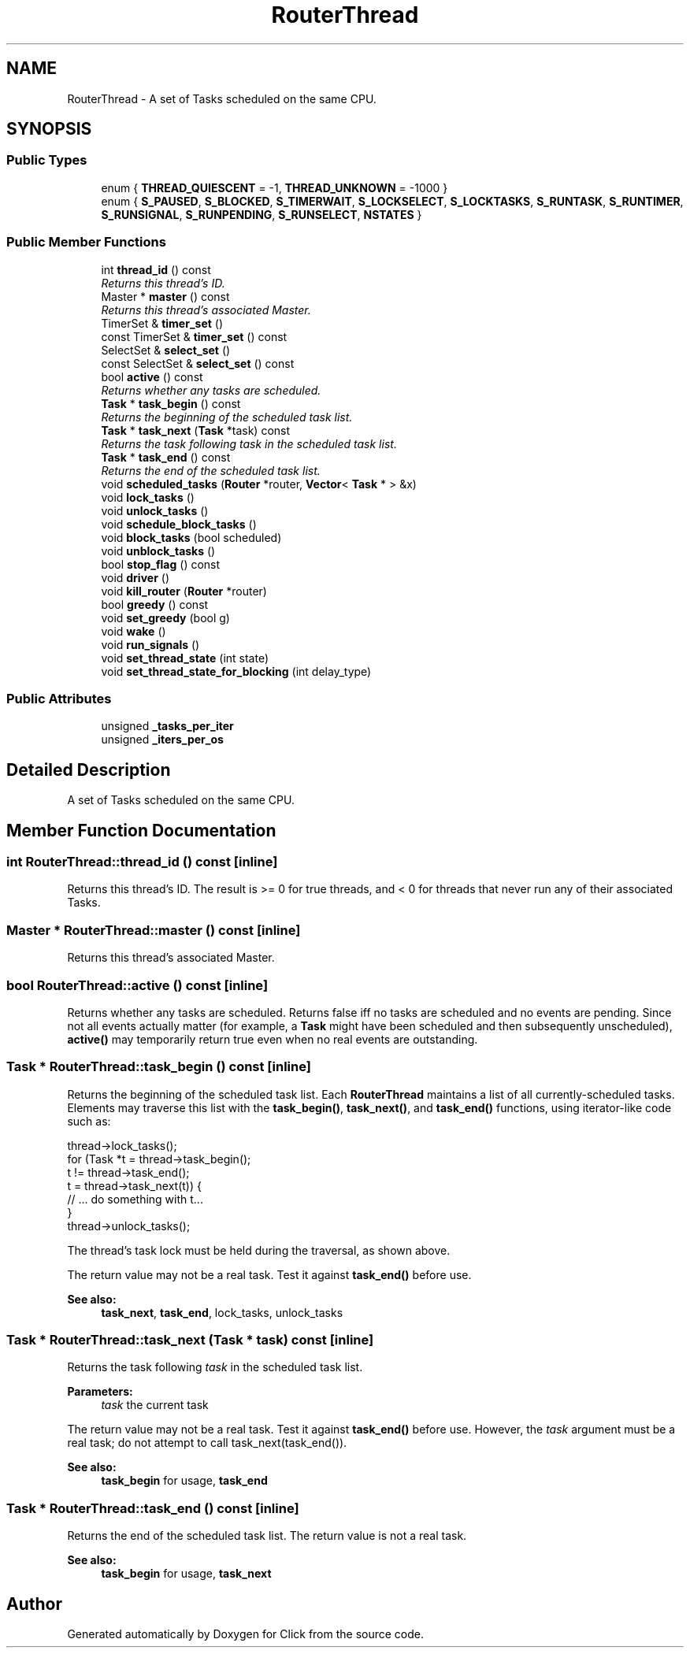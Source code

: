 .TH "RouterThread" 3 "Thu Oct 12 2017" "Click" \" -*- nroff -*-
.ad l
.nh
.SH NAME
RouterThread \- A set of Tasks scheduled on the same CPU\&.  

.SH SYNOPSIS
.br
.PP
.SS "Public Types"

.in +1c
.ti -1c
.RI "enum { \fBTHREAD_QUIESCENT\fP = -1, \fBTHREAD_UNKNOWN\fP = -1000 }"
.br
.ti -1c
.RI "enum { \fBS_PAUSED\fP, \fBS_BLOCKED\fP, \fBS_TIMERWAIT\fP, \fBS_LOCKSELECT\fP, \fBS_LOCKTASKS\fP, \fBS_RUNTASK\fP, \fBS_RUNTIMER\fP, \fBS_RUNSIGNAL\fP, \fBS_RUNPENDING\fP, \fBS_RUNSELECT\fP, \fBNSTATES\fP }"
.br
.in -1c
.SS "Public Member Functions"

.in +1c
.ti -1c
.RI "int \fBthread_id\fP () const "
.br
.RI "\fIReturns this thread's ID\&. \fP"
.ti -1c
.RI "Master * \fBmaster\fP () const "
.br
.RI "\fIReturns this thread's associated Master\&. \fP"
.ti -1c
.RI "TimerSet & \fBtimer_set\fP ()"
.br
.ti -1c
.RI "const TimerSet & \fBtimer_set\fP () const "
.br
.ti -1c
.RI "SelectSet & \fBselect_set\fP ()"
.br
.ti -1c
.RI "const SelectSet & \fBselect_set\fP () const "
.br
.ti -1c
.RI "bool \fBactive\fP () const "
.br
.RI "\fIReturns whether any tasks are scheduled\&. \fP"
.ti -1c
.RI "\fBTask\fP * \fBtask_begin\fP () const "
.br
.RI "\fIReturns the beginning of the scheduled task list\&. \fP"
.ti -1c
.RI "\fBTask\fP * \fBtask_next\fP (\fBTask\fP *task) const "
.br
.RI "\fIReturns the task following \fItask\fP in the scheduled task list\&. \fP"
.ti -1c
.RI "\fBTask\fP * \fBtask_end\fP () const "
.br
.RI "\fIReturns the end of the scheduled task list\&. \fP"
.ti -1c
.RI "void \fBscheduled_tasks\fP (\fBRouter\fP *router, \fBVector\fP< \fBTask\fP * > &x)"
.br
.ti -1c
.RI "void \fBlock_tasks\fP ()"
.br
.ti -1c
.RI "void \fBunlock_tasks\fP ()"
.br
.ti -1c
.RI "void \fBschedule_block_tasks\fP ()"
.br
.ti -1c
.RI "void \fBblock_tasks\fP (bool scheduled)"
.br
.ti -1c
.RI "void \fBunblock_tasks\fP ()"
.br
.ti -1c
.RI "bool \fBstop_flag\fP () const "
.br
.ti -1c
.RI "void \fBdriver\fP ()"
.br
.ti -1c
.RI "void \fBkill_router\fP (\fBRouter\fP *router)"
.br
.ti -1c
.RI "bool \fBgreedy\fP () const "
.br
.ti -1c
.RI "void \fBset_greedy\fP (bool g)"
.br
.ti -1c
.RI "void \fBwake\fP ()"
.br
.ti -1c
.RI "void \fBrun_signals\fP ()"
.br
.ti -1c
.RI "void \fBset_thread_state\fP (int state)"
.br
.ti -1c
.RI "void \fBset_thread_state_for_blocking\fP (int delay_type)"
.br
.in -1c
.SS "Public Attributes"

.in +1c
.ti -1c
.RI "unsigned \fB_tasks_per_iter\fP"
.br
.ti -1c
.RI "unsigned \fB_iters_per_os\fP"
.br
.in -1c
.SH "Detailed Description"
.PP 
A set of Tasks scheduled on the same CPU\&. 
.SH "Member Function Documentation"
.PP 
.SS "int RouterThread::thread_id () const\fC [inline]\fP"

.PP
Returns this thread's ID\&. The result is >= 0 for true threads, and < 0 for threads that never run any of their associated Tasks\&. 
.SS "Master * RouterThread::master () const\fC [inline]\fP"

.PP
Returns this thread's associated Master\&. 
.SS "bool RouterThread::active () const\fC [inline]\fP"

.PP
Returns whether any tasks are scheduled\&. Returns false iff no tasks are scheduled and no events are pending\&. Since not all events actually matter (for example, a \fBTask\fP might have been scheduled and then subsequently unscheduled), \fBactive()\fP may temporarily return true even when no real events are outstanding\&. 
.SS "\fBTask\fP * RouterThread::task_begin () const\fC [inline]\fP"

.PP
Returns the beginning of the scheduled task list\&. Each \fBRouterThread\fP maintains a list of all currently-scheduled tasks\&. Elements may traverse this list with the \fBtask_begin()\fP, \fBtask_next()\fP, and \fBtask_end()\fP functions, using iterator-like code such as:
.PP
.PP
.nf
thread->lock_tasks();
for (Task *t = thread->task_begin();
     t != thread->task_end();
     t = thread->task_next(t)) {
    // \&.\&.\&. do something with t\&.\&.\&.
}
thread->unlock_tasks();
.fi
.PP
.PP
The thread's task lock must be held during the traversal, as shown above\&.
.PP
The return value may not be a real task\&. Test it against \fBtask_end()\fP before use\&.
.PP
\fBSee also:\fP
.RS 4
\fBtask_next\fP, \fBtask_end\fP, lock_tasks, unlock_tasks 
.RE
.PP

.SS "\fBTask\fP * RouterThread::task_next (\fBTask\fP * task) const\fC [inline]\fP"

.PP
Returns the task following \fItask\fP in the scheduled task list\&. 
.PP
\fBParameters:\fP
.RS 4
\fItask\fP the current task
.RE
.PP
The return value may not be a real task\&. Test it against \fBtask_end()\fP before use\&. However, the \fItask\fP argument must be a real task; do not attempt to call task_next(task_end())\&.
.PP
\fBSee also:\fP
.RS 4
\fBtask_begin\fP for usage, \fBtask_end\fP 
.RE
.PP

.SS "\fBTask\fP * RouterThread::task_end () const\fC [inline]\fP"

.PP
Returns the end of the scheduled task list\&. The return value is not a real task\&.
.PP
\fBSee also:\fP
.RS 4
\fBtask_begin\fP for usage, \fBtask_next\fP 
.RE
.PP


.SH "Author"
.PP 
Generated automatically by Doxygen for Click from the source code\&.
